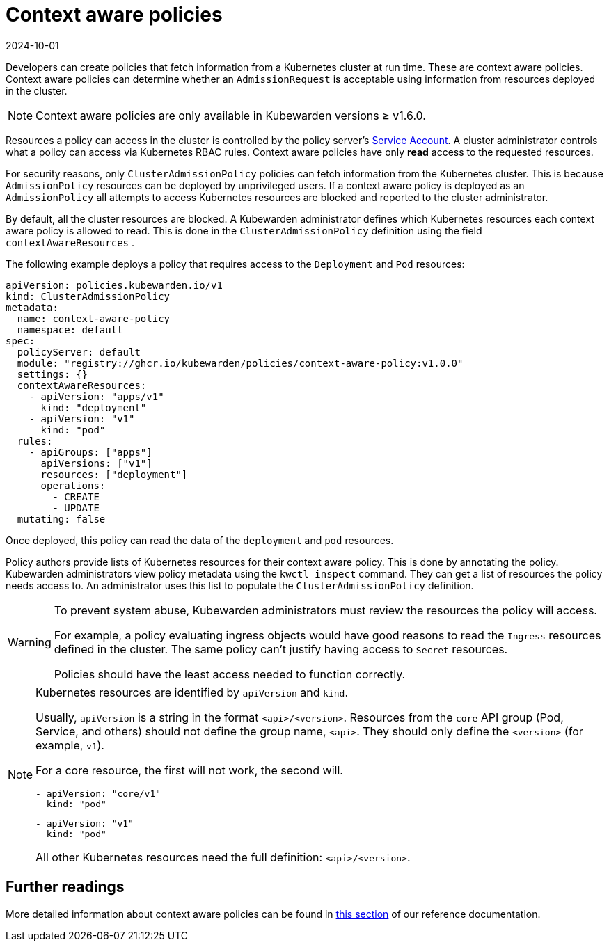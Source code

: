 = Context aware policies
:revdate: 2024-10-01
:page-revdate: {revdate}
:description: A description of Kubewarden context aware policies, what they are and how they are useful.
:doc-persona: ["kubewarden-policy-developer", "kubewarden-integrator"]
:doc-topic: ["explanations", "context-aware-policies"]
:doc-type: ["explanation"]
:keywords: ["kubewarden", "context-aware policy", "clusteradmissionpolicy", "admissionpolicy", "admissionrequest", "cluster administrator"]
:sidebar_label: Context aware policies
:sidebar_position: 20
:current-version: {page-origin-branch}

Developers can create policies that fetch information from a Kubernetes cluster at run time.
These are context aware policies.
Context aware policies can determine whether an `AdmissionRequest` is acceptable using information from resources deployed in the cluster.

[NOTE]
====
Context aware policies are only available in Kubewarden versions ≥ v1.6.0.
====


Resources a policy can access in the cluster is controlled by the policy server's https://kubernetes.io/docs/concepts/security/service-accounts/[Service Account].
A cluster administrator controls what a policy can access via Kubernetes RBAC rules.
Context aware policies have only *read* access to the requested resources.

For security reasons, only `ClusterAdmissionPolicy` policies can fetch information from the Kubernetes cluster.
This is because `AdmissionPolicy` resources can be deployed by unprivileged users.
If a context aware policy is deployed as an `AdmissionPolicy` all attempts to access Kubernetes resources are blocked and reported to the cluster administrator.

By default, all the cluster resources are blocked.
A Kubewarden administrator defines which Kubernetes resources each context aware policy is allowed to read.
This is done in the `ClusterAdmissionPolicy` definition using the field `contextAwareResources` .

The following example deploys a policy that requires access to the `Deployment` and `Pod` resources:

[subs="+attributes",yaml]
----
apiVersion: policies.kubewarden.io/v1
kind: ClusterAdmissionPolicy
metadata:
  name: context-aware-policy
  namespace: default
spec:
  policyServer: default
  module: "registry://ghcr.io/kubewarden/policies/context-aware-policy:v1.0.0"
  settings: {}
  contextAwareResources:
    - apiVersion: "apps/v1"
      kind: "deployment"
    - apiVersion: "v1"
      kind: "pod"
  rules:
    - apiGroups: ["apps"]
      apiVersions: ["v1"]
      resources: ["deployment"]
      operations:
        - CREATE
        - UPDATE
  mutating: false
----

Once deployed, this policy can read the data of the `deployment` and `pod` resources.

Policy authors provide lists of Kubernetes resources for their context aware policy.
This is done by annotating the policy.
Kubewarden administrators view policy metadata using the `kwctl inspect` command.
They can get a list of resources the policy needs access to.
An administrator uses this list to populate the `ClusterAdmissionPolicy` definition.

[WARNING]
====
To prevent system abuse, Kubewarden administrators must review the resources the policy will access.

For example, a policy evaluating ingress objects would have good reasons to read the `Ingress` resources defined in the cluster.
The same policy can't justify having access to `Secret` resources.

Policies should have the least access needed to function correctly.
====


[NOTE]
====

Kubernetes resources are identified by `apiVersion` and `kind`.

Usually, `apiVersion` is a string in the format `<api>/<version>`.
Resources from the `core` API group (Pod, Service, and others) should not define the group name, `<api>`.
They should only define the `<version>` (for example, `v1`).

For a core resource, the first will not work, the second will.

[subs="+attributes",console]
----
- apiVersion: "core/v1"
  kind: "pod"
----

[subs="+attributes",console]
----
- apiVersion: "v1"
  kind: "pod"
----

All other Kubernetes resources need the full definition: `<api>/<version>`.
====


== Further readings

More detailed information about context aware policies can be found in xref:../reference/spec/05-context-aware-policies.adoc[this section]
of our reference documentation.
